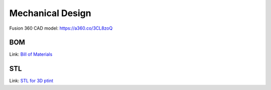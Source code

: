 Mechanical Design
=================

Fusion 360 CAD model: 
https://a360.co/3CL8zoQ 

.. raw:: html
    
    <iframe src="https://myhub.autodesk360.com/ue2d9cf55/g/shares/SH9285eQTcf875d3c5392da49ebed9324f4d?mode=embed" width="640" height="480" allowfullscreen="true" webkitallowfullscreen="true" mozallowfullscreen="true"  frameborder="0"></iframe>


BOM
-------------------
Link: `Bill of Materials <https://docs.google.com/spreadsheets/d/18phJat8GdK5Yq5p4K1ZmfY1-nMf1lQw4/edit?usp=sharing&ouid=106447032200713258287>`_

.. raw:: html

    <iframe height = 400 width = 600 src="https://docs.google.com/spreadsheets/d/18phJat8GdK5Yq5p4K1ZmfY1-nMf1lQw4/edit?usp=sharing&ouid=106447032200713258287&rtpof=true&amp;headers=false"></iframe>

    
STL 
-------------------
Link: `STL for 3D ptint <https://drive.google.com/drive/folders/1qY0D0EFMEq7hCxesOtWjdjGncZ6CRQnF?usp=sharing>`_

.. raw:: html    
    
